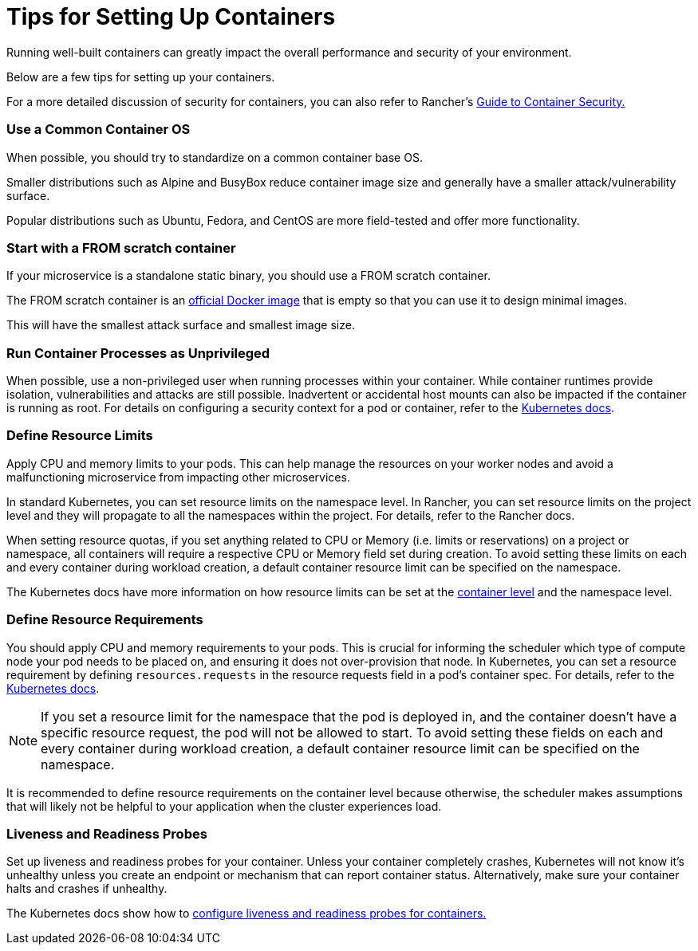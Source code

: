 = Tips for Setting Up Containers

Running well-built containers can greatly impact the overall performance and security of your environment.

Below are a few tips for setting up your containers.

For a more detailed discussion of security for containers, you can also refer to Rancher's https://rancher.com/complete-guide-container-security[Guide to Container Security.]

=== Use a Common Container OS

When possible, you should try to standardize on a common container base OS.

Smaller distributions such as Alpine and BusyBox reduce container image size and generally have a smaller attack/vulnerability surface.

Popular distributions such as Ubuntu, Fedora, and CentOS are more field-tested and offer more functionality.

=== Start with a FROM scratch container

If your microservice is a standalone static binary, you should use a FROM scratch container.

The FROM scratch container is an https://hub.docker.com/_/scratch[official Docker image] that is empty so that you can use it to design minimal images.

This will have the smallest attack surface and smallest image size.

=== Run Container Processes as Unprivileged

When possible, use a non-privileged user when running processes within your container. While container runtimes provide isolation, vulnerabilities and attacks are still possible. Inadvertent or accidental host mounts can also be impacted if the container is running as root. For details on configuring a security context for a pod or container, refer to the https://kubernetes.io/docs/tasks/configure-pod-container/security-context/[Kubernetes docs].

=== Define Resource Limits

Apply CPU and memory limits to your pods. This can help manage the resources on your worker nodes and avoid a malfunctioning microservice from impacting other microservices.

In standard Kubernetes, you can set resource limits on the namespace level. In Rancher, you can set resource limits on the project level and they will propagate to all the namespaces within the project. For details, refer to the Rancher docs.

When setting resource quotas, if you set anything related to CPU or Memory (i.e. limits or reservations) on a project or namespace, all containers will require a respective CPU or Memory field set during creation. To avoid setting these limits on each and every container during workload creation, a default container resource limit can be specified on the namespace.

The Kubernetes docs have more information on how resource limits can be set at the https://kubernetes.io/docs/concepts/configuration/manage-compute-resources-container/#resource-requests-and-limits-of-pod-and-container[container level] and the namespace level.

=== Define Resource Requirements

You should apply CPU and memory requirements to your pods. This is crucial for informing the scheduler which type of compute node your pod needs to be placed on, and ensuring it does not over-provision that node. In Kubernetes, you can set a resource requirement by defining `resources.requests` in the resource requests field in a pod's container spec. For details, refer to the https://kubernetes.io/docs/concepts/configuration/manage-compute-resources-container/#resource-requests-and-limits-of-pod-and-container[Kubernetes docs].

NOTE: If you set a resource limit for the namespace that the pod is deployed in, and the container doesn't have a specific resource request, the pod will not be allowed to start. To avoid setting these fields on each and every container during workload creation, a default container resource limit can be specified on the namespace.

It is recommended to define resource requirements on the container level because otherwise, the scheduler makes assumptions that will likely not be helpful to your application when the cluster experiences load.

=== Liveness and Readiness Probes

Set up liveness and readiness probes for your container. Unless your container completely crashes, Kubernetes will not know it's unhealthy unless you create an endpoint or mechanism that can report container status. Alternatively, make sure your container halts and crashes if unhealthy.

The Kubernetes docs show how to https://kubernetes.io/docs/tasks/configure-pod-container/configure-liveness-readiness-probes/[configure liveness and readiness probes for containers.]
